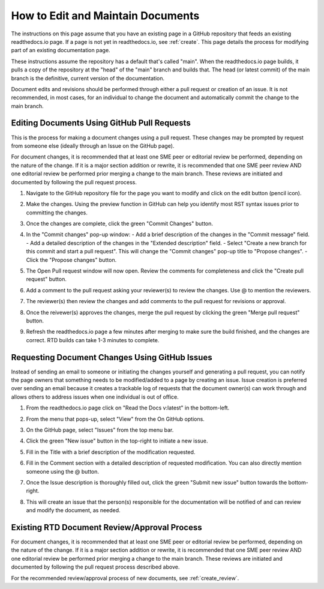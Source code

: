 .. _maintain:

How to Edit and Maintain Documents
====================================

The instructions on this page assume that you have an existing page in a GitHub repository that feeds an existing readthedocs.io page. If a page is not yet in readthedocs.io, see :ref:`create`. This page details the process for modifying part of an existing documentation page. 

These instructions assume the repository has a default that's called "main". When the readthedocs.io page builds, it pulls a copy of the repository at the "head" of the "main" branch and builds that. The head (or latest commit) of the main branch is the definitive, current version of the documentation.

Document edits and revisions should be performed through either a pull request or creation of an issue. It is not recommended, in most cases, for an individual to change the document and automatically commit the change to the main branch.

Editing Documents Using GitHub Pull Requests
---------------------------------------------

This is the process for making a document changes using a pull request. These changes may be prompted by request from someone else (ideally through an Issue on the GitHub page).

For document changes, it is recommended that at least one SME peer or editorial review be performed, depending on the nature of the change. If it is a major section addition or rewrite, it is recommended that one SME peer review AND one editorial review be performed prior merging a change to the main branch. These reviews are initiated and documented by following the pull request process.

1. Navigate to the GitHub repository file for the page you want to modify and click on the edit button (pencil icon).
   
   .. image:: images/edit-button-marked.png
      :alt: GitHub edit button
      :width: 700

2. Make the changes. Using the preview function in GitHub can help you identify most RST syntax issues prior to committing the changes.

   .. image:: images/preview-button.png
      :alt: GitHub preview button
      :width: 400

3. Once the changes are complete, click the green "Commit Changes" button.

   .. image:: images/commit-button.png
      :alt: GitHub commit changes button
      :width: 500

4. In the "Commit changes" pop-up window:
   - Add a brief description of the changes in the "Commit message" field.
   - Add a detailed description of the changes in the "Extended description" field.
   - Select "Create a new branch for this commit and start a pull request". This will change the "Commit changes" pop-up title to "Propose changes".
   - Click the "Propose changes" button.

   .. image:: images/Propose-changes-pop-up-marked.png
      :alt: GitHub propose changes pop-up window
      :width: 400

5. The Open Pull request window will now open. Review the comments for completeness and click the "Create pull request" button.

   .. image:: images/pull-request.png
      :alt: GitHub open pull request window
      :width: 700

6. Add a comment to the pull request asking your reviewer(s) to review the changes. Use @ to mention the reviewers.

   .. image:: images/pull-comment.png
      :alt: GitHub pull request comment window
      :width: 700

7. The reviewer(s) then review the changes and add comments to the pull request for revisions or approval.
8. Once the reivewer(s) approves the changes, merge the pull request by clicking the green "Merge pull request" button.

   .. image:: images/merge-pull.png
      :alt: GitHub merge pull request button
      :width: 700

9. Refresh the readthedocs.io page a few minutes after merging to make sure the build finished, and the changes are correct. RTD builds can take 1-3 minutes to complete.

.. _issues:

Requesting Document Changes Using GitHub Issues
------------------------------------------------

Instead of sending an email to someone or initiating the changes yourself and generating a pull request, you can notify the page owners that something needs to be modified/added to a page by creating an issue. Issue creation is preferred over sending an email because it creates a trackable log of requests that the document owner(s) can work through and allows others to address issues when one individual is out of office.

1. From the readthedocs.io page click on "Read the Docs v:latest" in the bottom-left.

   .. image:: images/rtd-footer.png
      :alt: Read the Docs footer button
      :width: 400

2. From the menu that pops-up, select "View" from the On GitHub options.

   .. image:: images/rtd-footer-open.png
      :alt: Read the Docs footer menu opened
      :width: 400

3. On the GitHub page, select "Issues" from the top menu bar.

   .. image:: images/menu-bar-issue.png
      :alt: GitHub menu bar
      :width: 700

4. Click the green "New issue" button in the top-right to initiate a new issue.

   .. image:: images/new-issue-button.png
      :alt: GitHub new issue button
      :width: 400

5. Fill in the Title with a brief description of the modification requested.
6. Fill in the Comment section with a detailed description of requested modification. You can also directly mention someone using the @ button.
7. Once the Issue description is thoroughly filled out, click the green "Submit new issue" button towards the bottom-right.

   .. image:: images/issue-submit.png
      :alt: GitHub issue submit window
      :width: 700

8. This will create an issue that the person(s) responsible for the documentation will be notified of and can review and modify the document, as needed.

.. _edit_review:

Existing RTD Document Review/Approval Process
----------------------------------------------

For document changes, it is recommended that at least one SME peer or editorial review be performed, depending on the nature of the change. If it is a major section addition or rewrite, it is recommended that one SME peer review AND one editorial review be performed prior merging a change to the main branch. These reviews are initiated and documented by following the pull request process described above.

For the recommended review/approval process of new documents, see :ref:`create_review`.
